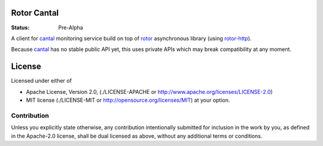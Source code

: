 ============
Rotor Cantal
============

:Status: Pre-Alpha

A client for cantal_ monitoring service build on top of rotor_ asynchronous
library (using rotor-http_).

Because cantal_ has no stable public API yet, this uses private APIs which may
break compatibility at any moment.


.. _cantal: http://cantal.readthedocs.org/
.. _rotor: http://tailhook.github.com/rotor/
.. _rotor-http: http://tailhook.github.com/rotor-http/

=======
License
=======

Licensed under either of

* Apache License, Version 2.0,
  (./LICENSE-APACHE or http://www.apache.org/licenses/LICENSE-2.0)
* MIT license (./LICENSE-MIT or http://opensource.org/licenses/MIT)
  at your option.

------------
Contribution
------------

Unless you explicitly state otherwise, any contribution intentionally
submitted for inclusion in the work by you, as defined in the Apache-2.0
license, shall be dual licensed as above, without any additional terms or
conditions.
